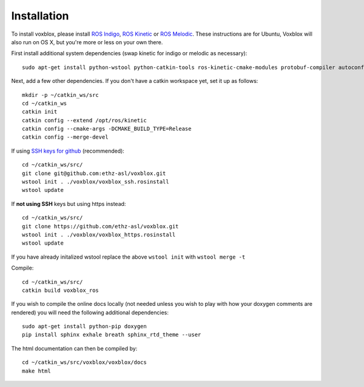 ============
Installation
============

To install voxblox, please install `ROS Indigo <http://wiki.ros.org/indigo/Installation/Ubuntu/>`_, `ROS Kinetic <http://wiki.ros.org/kinetic/Installation/Ubuntu/>`_ or `ROS Melodic <http://wiki.ros.org/melodic/Installation/Ubuntu/>`_.
These instructions are for Ubuntu, Voxblox will also run on OS X, but you're more or less on your own there.

First install additional system dependencies (swap kinetic for indigo or melodic as necessary)::

	sudo apt-get install python-wstool python-catkin-tools ros-kinetic-cmake-modules protobuf-compiler autoconf

Next, add a few other dependencies.
If you don't have a catkin workspace yet, set it up as follows::

	mkdir -p ~/catkin_ws/src
	cd ~/catkin_ws
	catkin init
	catkin config --extend /opt/ros/kinetic
	catkin config --cmake-args -DCMAKE_BUILD_TYPE=Release
	catkin config --merge-devel

If using `SSH keys for github <https://help.github.com/articles/connecting-to-github-with-ssh/>`_ (recommended)::

	cd ~/catkin_ws/src/
	git clone git@github.com:ethz-asl/voxblox.git
	wstool init . ./voxblox/voxblox_ssh.rosinstall
	wstool update


If **not using SSH** keys but using https instead::

	cd ~/catkin_ws/src/
	git clone https://github.com/ethz-asl/voxblox.git
	wstool init . ./voxblox/voxblox_https.rosinstall
	wstool update

If you have already initalized wstool replace the above ``wstool init`` with ``wstool merge -t``

Compile::

	cd ~/catkin_ws/src/
	catkin build voxblox_ros

If you wish to compile the online docs locally (not needed unless you wish to play with how your doxygen comments are rendered) you will need the following additional dependencies::

	sudo apt-get install python-pip doxygen
	pip install sphinx exhale breath sphinx_rtd_theme --user


The html documentation can then be compiled by::

	cd ~/catkin_ws/src/voxblox/voxblox/docs
	make html
